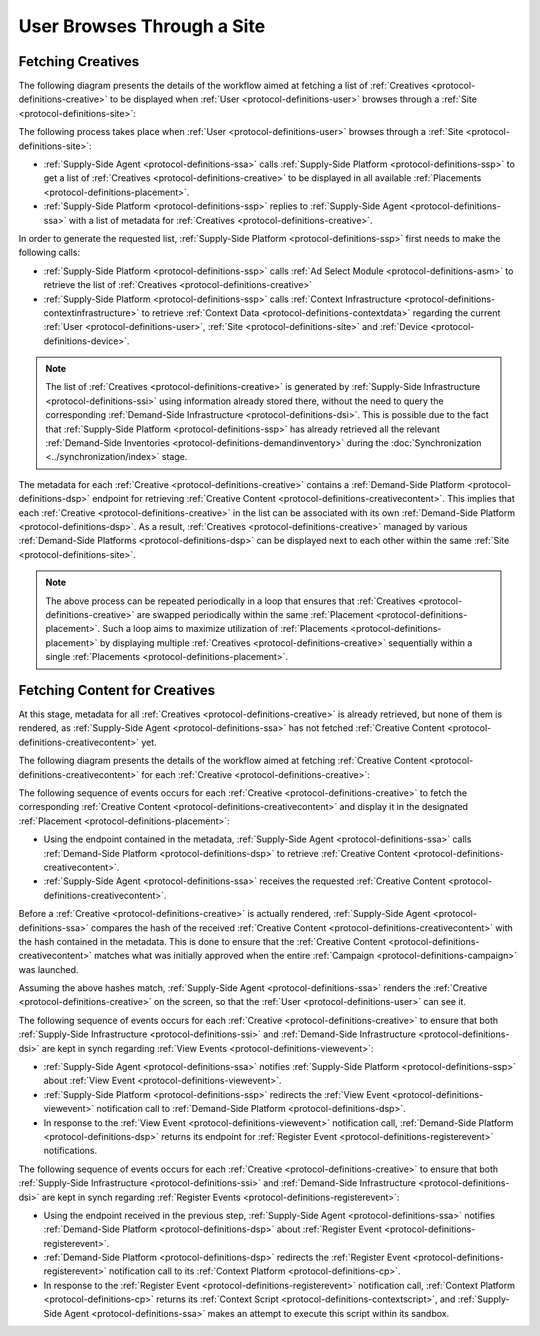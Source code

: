 User Browses Through a Site
===========================

Fetching Creatives
------------------

The following diagram presents the details of the workflow aimed at fetching a list of :ref:`Creatives <protocol-definitions-creative>` to be displayed
when :ref:`User <protocol-definitions-user>` browses through a :ref:`Site <protocol-definitions-site>`:

.. uml::
    :align: center

    skinparam monochrome true

    participant "Supply-Side\nAgent"                as SSA
    participant "Supply-Side\nPlatform"             as SSP
    participant "Supply-Side\nContext Platform"     as SSCP
    participant "Ad Select\nModule"                 as ASM

    SSA -> SSP : Find Creatives
    SSP -> SSCP : Get\nUser/Site/Device\nContext
    SSCP --> SSP : User/Site/Device\nContext
    SSP -> ASM: Get Creatives
    ASM --> SSP: Creatives
    SSP --> SSA : Creatives

The following process takes place when :ref:`User <protocol-definitions-user>` browses through a :ref:`Site <protocol-definitions-site>`:

* :ref:`Supply-Side Agent <protocol-definitions-ssa>` calls :ref:`Supply-Side Platform <protocol-definitions-ssp>` to get a list of :ref:`Creatives <protocol-definitions-creative>` to be displayed in all available :ref:`Placements <protocol-definitions-placement>`.
* :ref:`Supply-Side Platform <protocol-definitions-ssp>` replies to :ref:`Supply-Side Agent <protocol-definitions-ssa>` with a list of metadata for :ref:`Creatives <protocol-definitions-creative>`.

In order to generate the requested list, :ref:`Supply-Side Platform <protocol-definitions-ssp>` first needs to make the following calls:

* :ref:`Supply-Side Platform <protocol-definitions-ssp>` calls :ref:`Ad Select Module <protocol-definitions-asm>` to retrieve the list of :ref:`Creatives <protocol-definitions-creative>`
* :ref:`Supply-Side Platform <protocol-definitions-ssp>` calls :ref:`Context Infrastructure <protocol-definitions-contextinfrastructure>` to retrieve :ref:`Context Data <protocol-definitions-contextdata>` regarding the current :ref:`User <protocol-definitions-user>`, :ref:`Site <protocol-definitions-site>` and :ref:`Device <protocol-definitions-device>`.

.. note::
    The list of :ref:`Creatives <protocol-definitions-creative>` is generated by :ref:`Supply-Side Infrastructure <protocol-definitions-ssi>` using information already stored there, 
    without the need to query the corresponding :ref:`Demand-Side Infrastructure <protocol-definitions-dsi>`. This is possible due to the fact that :ref:`Supply-Side Platform <protocol-definitions-ssp>` has already 
    retrieved all the relevant :ref:`Demand-Side Inventories <protocol-definitions-demandinventory>` during the :doc:`Synchronization <../synchronization/index>` stage.

The metadata for each :ref:`Creative <protocol-definitions-creative>` contains a :ref:`Demand-Side Platform <protocol-definitions-dsp>` endpoint 
for retrieving :ref:`Creative Content <protocol-definitions-creativecontent>`.
This implies that each :ref:`Creative <protocol-definitions-creative>` in the list can be associated with its own :ref:`Demand-Side Platform <protocol-definitions-dsp>`. 
As a result, :ref:`Creatives <protocol-definitions-creative>` managed by various :ref:`Demand-Side Platforms <protocol-definitions-dsp>` 
can be displayed next to each other within the same :ref:`Site <protocol-definitions-site>`.

.. note::
    The above process can be repeated periodically in a loop that ensures that :ref:`Creatives <protocol-definitions-creative>` are swapped periodically within the same :ref:`Placement <protocol-definitions-placement>`. 
    Such a loop aims to maximize utilization of :ref:`Placements <protocol-definitions-placement>` by displaying multiple :ref:`Creatives <protocol-definitions-creative>` sequentially within a single :ref:`Placements <protocol-definitions-placement>`.

Fetching Content for Creatives
------------------------------

At this stage, metadata for all :ref:`Creatives <protocol-definitions-creative>` is already retrieved, but none of them is rendered, 
as :ref:`Supply-Side Agent <protocol-definitions-ssa>` has not fetched :ref:`Creative Content <protocol-definitions-creativecontent>` yet.

The following diagram presents the details of the workflow aimed at fetching :ref:`Creative Content <protocol-definitions-creativecontent>` for each :ref:`Creative <protocol-definitions-creative>`:

.. uml::
    :align: center

    skinparam monochrome true

    participant "Supply-Side\nAgent"                as SSA
    participant "Supply-Side\nPlatform"             as SSP
    participant "Demand-Side\nPlatform"             as DSP
    participant "Demand-Side\nContext Platform"     as DSCP

    loop for each Creative
        SSA -> DSP : Get Creative Content
        DSP --> SSA : Creative Content
        SSA -> SSP : View Event
        SSP -> DSP: View Event\n//redirected//
        DSP --> SSA: Demand-Side URL for Register Event
        SSA -> DSP : Register Event
        DSP -> DSCP: Register Event\n//redirected//
        DSCP --> SSA: Context Scripts
        SSA -> SSA: Execute\nContext Scripts
        SSA -> DSCP: Result of\nContext Scripts\n//optional//
    end


The following sequence of events occurs for each :ref:`Creative <protocol-definitions-creative>` to fetch the corresponding :ref:`Creative Content <protocol-definitions-creativecontent>` 
and display it in the designated :ref:`Placement <protocol-definitions-placement>`:

* Using the endpoint contained in the metadata, :ref:`Supply-Side Agent <protocol-definitions-ssa>` calls :ref:`Demand-Side Platform <protocol-definitions-dsp>` to retrieve :ref:`Creative Content <protocol-definitions-creativecontent>`.
* :ref:`Supply-Side Agent <protocol-definitions-ssa>` receives the requested :ref:`Creative Content <protocol-definitions-creativecontent>`.
    
Before a :ref:`Creative <protocol-definitions-creative>` is actually rendered, :ref:`Supply-Side Agent <protocol-definitions-ssa>` 
compares the hash of the received :ref:`Creative Content <protocol-definitions-creativecontent>` with the hash contained in the metadata. 
This is done to ensure that the :ref:`Creative Content <protocol-definitions-creativecontent>` matches what was initially approved when the entire :ref:`Campaign <protocol-definitions-campaign>` was launched.

Assuming the above hashes match, :ref:`Supply-Side Agent <protocol-definitions-ssa>` renders the :ref:`Creative <protocol-definitions-creative>` on the screen, so that the :ref:`User <protocol-definitions-user>` can see it.

The following sequence of events occurs for each :ref:`Creative <protocol-definitions-creative>` to ensure that 
both :ref:`Supply-Side Infrastructure <protocol-definitions-ssi>` and :ref:`Demand-Side Infrastructure <protocol-definitions-dsi>` are kept in synch regarding :ref:`View Events <protocol-definitions-viewevent>`:

* :ref:`Supply-Side Agent <protocol-definitions-ssa>` notifies :ref:`Supply-Side Platform <protocol-definitions-ssp>` about :ref:`View Event <protocol-definitions-viewevent>`.
* :ref:`Supply-Side Platform <protocol-definitions-ssp>` redirects the :ref:`View Event <protocol-definitions-viewevent>` notification call to :ref:`Demand-Side Platform <protocol-definitions-dsp>`.
* In response to the :ref:`View Event <protocol-definitions-viewevent>` notification call, :ref:`Demand-Side Platform <protocol-definitions-dsp>` returns its endpoint for :ref:`Register Event <protocol-definitions-registerevent>` notifications.

The following sequence of events occurs for each :ref:`Creative <protocol-definitions-creative>` to ensure that 
both :ref:`Supply-Side Infrastructure <protocol-definitions-ssi>` and :ref:`Demand-Side Infrastructure <protocol-definitions-dsi>` are kept in synch regarding :ref:`Register Events <protocol-definitions-registerevent>`:

* Using the endpoint received in the previous step, :ref:`Supply-Side Agent <protocol-definitions-ssa>` notifies :ref:`Demand-Side Platform <protocol-definitions-dsp>` about :ref:`Register Event <protocol-definitions-registerevent>`.
* :ref:`Demand-Side Platform <protocol-definitions-dsp>` redirects the :ref:`Register Event <protocol-definitions-registerevent>` notification call to its :ref:`Context Platform <protocol-definitions-cp>`.
* In response to the :ref:`Register Event <protocol-definitions-registerevent>` notification call, :ref:`Context Platform <protocol-definitions-cp>` returns its :ref:`Context Script <protocol-definitions-contextscript>`, and :ref:`Supply-Side Agent <protocol-definitions-ssa>` makes an attempt to execute this script within its sandbox.

